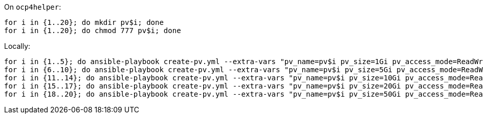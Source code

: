 
On `ocp4helper`:

```
for i in {1..20}; do mkdir pv$i; done
for i in {1..20}; do chmod 777 pv$i; done
```

Locally:

```
for i in {1..5}; do ansible-playbook create-pv.yml --extra-vars "pv_name=pv$i pv_size=1Gi pv_access_mode=ReadWriteMany"; done
for i in {6..10}; do ansible-playbook create-pv.yml --extra-vars "pv_name=pv$i pv_size=5Gi pv_access_mode=ReadWriteMany"; done
for i in {11..14}; do ansible-playbook create-pv.yml --extra-vars "pv_name=pv$i pv_size=10Gi pv_access_mode=ReadWriteMany"; done
for i in {15..17}; do ansible-playbook create-pv.yml --extra-vars "pv_name=pv$i pv_size=20Gi pv_access_mode=ReadWriteMany"; done
for i in {18..20}; do ansible-playbook create-pv.yml --extra-vars "pv_name=pv$i pv_size=50Gi pv_access_mode=ReadWriteMany"; done
```
